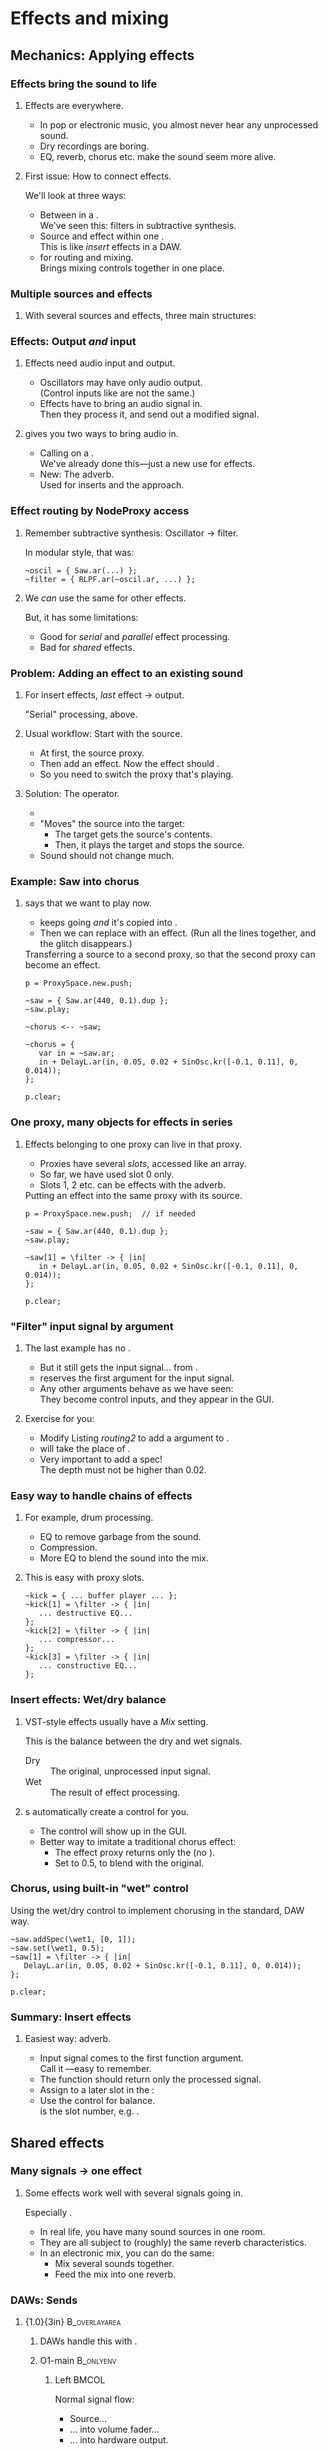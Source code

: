 #+startup: beamer

* Test								   :noexport:
** Test
*** Test

* Effects and mixing
** Mechanics: Applying effects
*** Things							   :noexport:
    - Within a NodeProxy
    - Between NodeProxies
    - Sends, MixerChannels

*** Effects bring the sound to life
# one less than the first listing number
#+latex: \setcounter{lstlisting}{111}

#+name: makegloss
#+call: makegloss :exports (if hjh-exporting-slides "results" "none") :results value latex
#+results: makegloss

#+name: classgloss
#+call: makegloss(tbl=class,glosstype="class") :exports (if hjh-exporting-slides "results" "none") :results value latex
#+results: classgloss

#+name: mthgloss
#+call: makegloss(tbl=mth,glosstype="mth") :exports (if hjh-exporting-slides "results" "none") :results value latex
#+results: mthgloss

#+name: ugengloss
#+call: ugengloss :exports (if hjh-exporting-slides "results" "none") :results value latex
#+results: ugengloss

**** Effects are everywhere.
     - In pop or electronic music, you almost never hear any unprocessed sound.
     - Dry recordings are boring.
     - EQ, reverb, chorus etc. make the sound seem more alive.
**** First issue: How to connect effects.
     We'll look at three ways:
     - Between \clsspl{NodeProxy} in a \clss{ProxySpace}.\\
       We've seen this: filters in subtractive synthesis.
     - Source and effect within one \clss{NodeProxy}.\\
       This is like /insert/ effects in a DAW.
     - \clss{ProxySubmix} for routing and mixing.\\
       Brings mixing controls together in one place.

*** Multiple sources and effects
**** With several sources and effects, three main structures:
#+begin_center
#+begin_latex
\begin{tabular}{|c|c|c|}
\textbf{Serial} & \textbf{Parallel} & \textbf{Shared}\\
\hline
\includegraphics[width=.3\linewidth]{../04-effects/img/serial-effects.pdf}
&
\includegraphics[width=.3\linewidth]{../04-effects/img/parallel-effects.pdf}
&
\includegraphics[width=.3\linewidth]{../04-effects/img/shared-effects.pdf}
\\
\hline
\emph{Insert} effects & \multicolumn{2}{|c|}{\emph{Send} effects}
\end{tabular}
#+end_latex
#+end_center

*** Effects: Output /and/ input
**** Effects need audio input and output.
     - Oscillators may have only audio output.\\
       (Control inputs like \ci{freq} are not the same.)
     - Effects have to bring an audio signal in.\\
       Then they process it, and send out a modified signal.
**** \egls{JITLib} gives you two ways to bring audio in.
     - Calling \mth{ar} on a \clss{NodeProxy}.\\
       We've already done this---just a new use for effects.
     - New: The \ci{\textbackslash filter} adverb.\\
       Used for inserts and the \clss{ProxySubmix} approach.

*** Effect routing by NodeProxy access
**** Remember subtractive synthesis: Oscillator $\to$ filter.
     In modular style, that was:
#+begin_src {SuperCollider} -i
~oscil = { Saw.ar(...) };
~filter = { RLPF.ar(~oscil.ar, ...) };
#+end_src
**** We /can/ use the same for other effects.
     But, it has some limitations:
     - Good for /serial/ and /parallel/ effect processing.
     - Bad for /shared/ effects.

*** Problem: Adding an effect to an existing sound
**** For insert effects, /last/ effect $\to$ output.
     "Serial" processing, above.
**** Usual workflow: Start with the source.
     - At first, \mth{play} the source proxy.
     - Then add an effect. Now the effect should \mth{play}.
     - So you need to switch the proxy that's playing.
**** Solution: The \ci{<--} operator.
     - \cd{\textasciitilde target <-- \textasciitilde source;}
     - "Moves" the source into the target:
       - The target gets the source's contents.
       - Then, it plays the target and stops the source.
     - Sound should not change much.

*** Example: Saw into chorus
**** \ci{<--} says that we want \ci{\textasciitilde chorus} to play now.
     - \ci{\textasciitilde saw} keeps going /and/ it's copied into \ci{\textasciitilde chorus}.
     - Then we can replace \ci{\textasciitilde chorus} with an effect.
       (Run all the \ci{\textasciitilde chorus} lines together, and
       the glitch disappears.)\glsadd{chorus}
#+name: routing1
#+caption: Transferring a source to a second proxy, so that the second proxy can become an effect.
#+begin_src {SuperCollider} -i
p = ProxySpace.new.push;

~saw = { Saw.ar(440, 0.1).dup };
~saw.play;

~chorus <-- ~saw;

~chorus = {
   var in = ~saw.ar;
   in + DelayL.ar(in, 0.05, 0.02 + SinOsc.kr([-0.1, 0.11], 0, 0.014));
};

p.clear;
#+end_src

*** One proxy, many objects for effects in series
**** Effects belonging to one proxy can live in that proxy.
     - Proxies have several /slots/, accessed like an array.\glsadd{chorus}
     - So far, we have used slot 0 only.
     - Slots 1, 2 etc. can be effects with the \ci{\textbackslash filter} adverb.
#+name: routing2
#+caption: Putting an effect into the same proxy with its source.
#+begin_src {SuperCollider} -i
p = ProxySpace.new.push;  // if needed

~saw = { Saw.ar(440, 0.1).dup };
~saw.play;

~saw[1] = \filter -> { |in|
   in + DelayL.ar(in, 0.05, 0.02 + SinOsc.kr([-0.1, 0.11], 0, 0.014));
};

p.clear;
#+end_src

*** "Filter" input signal by argument
**** The last example has no \cd{\textasciitilde saw.ar}.
     - But it still gets the input signal... from \cd{\textbar in\textbar}.
     - \ci{\textbackslash filter} reserves the first argument for the input signal.
     - Any other arguments behave as we have seen:\\
       They become control inputs, and they appear in the GUI.
**** Exercise for you:
     - Modify Listing [[routing2]] to add a \ci{depth} argument to \ci{\textasciitilde saw[1]}.
     - \ci{depth} will take the place of \ci{0.014}.
     - Very important to add a spec!\\
       The depth must not be higher than 0.02.

*** Easy way to handle chains of effects
**** For example, drum processing.
     - EQ to remove garbage from the sound.
     - Compression.
     - More EQ to blend the sound into the mix.
**** This is easy with proxy slots.
#+begin_src {SuperCollider} -i
~kick = { ... buffer player ... };
~kick[1] = \filter -> { |in|
   ... destructive EQ...
};
~kick[2] = \filter -> { |in|
   ... compressor...
};
~kick[3] = \filter -> { |in|
   ... constructive EQ...
};
#+end_src

*** Insert effects: Wet/dry balance
**** VST-style effects usually have a /Mix/ setting.
     This is the balance between the dry and wet signals.
     - Dry :: The original, unprocessed input signal.
     - Wet :: The result of effect processing.
**** \ci{\textbackslash filter}s automatically create a \ci{wet} control for you.
     - The control will show up in the GUI.
     - Better way to imitate a traditional chorus effect:
       - The effect proxy returns only the \ugen{DelayL} (no \cd{in +}).
       - Set \ci{wet1} to 0.5, to blend with the original.

*** Chorus, using built-in "wet" control
\glsadd{chorus}
#+name: routing3
#+caption: Using the wet/dry control to implement chorusing in the standard, DAW way.
#+begin_src {SuperCollider} -i
~saw.addSpec(\wet1, [0, 1]);
~saw.set(\wet1, 0.5);
~saw[1] = \filter -> { |in|
   DelayL.ar(in, 0.05, 0.02 + SinOsc.kr([-0.1, 0.11], 0, 0.014));
};

p.clear;
#+end_src

*** Summary: Insert effects
**** Easiest way: \ci{\textbackslash filter} adverb.
     - Input signal comes to the first function argument.\\
       Call it \ci{in}---easy to remember.
     - The function should return only the processed signal.
     - Assign to a later slot in the \clss{NodeProxy}:\\
       @@latex:\cd{\textasciitilde proxy[1] = \textbackslash filter -> \{ \textbar in\textbar ... \}}.@@
     - Use the @@latex:\ci{wet\#}@@ control for balance.\\
       @@latex:\#@@ is the slot number, e.g. \ci{wet1}.

** Shared effects
*** Many signals $\to$ one effect
**** Some effects work well with several signals going in.
     Especially \egls{reverb}.
     - In real life, you have many sound sources in one room.
     - They are all subject to (roughly) the same reverb characteristics.
     - In an electronic mix, you can do the same:
       - Mix several sounds together.
       - Feed the mix into one reverb.

*** DAWs: Sends
**** {1.0\textwidth}{3in}				      :B_overlayarea:
     :PROPERTIES:
     :BEAMER_env: overlayarea
     :END:
***** DAWs handle this with \eglspl{send}.
***** O1-main							  :B_onlyenv:
      :PROPERTIES:
      :BEAMER_env: onlyenv
      :BEAMER_act: 1
      :END:
****** Left							      :BMCOL:
       :PROPERTIES:
       :BEAMER_col: 0.6
       :END:
	Normal signal flow:
	- Source...
	- ... into volume fader...
	- ... into hardware output.
****** Right							      :BMCOL:
       :PROPERTIES:
       :BEAMER_col: 0.4
       :END:
#+begin_center
#+attr_latex: :height 1.2in
[[../04-effects/img/01-send-schematic-main.pdf]]
#+end_center

***** O2-send							  :B_onlyenv:
      :PROPERTIES:
      :BEAMER_env: onlyenv
      :BEAMER_act: 2
      :END:
****** Left							      :BMCOL:
       :PROPERTIES:
       :BEAMER_col: 0.6
       :END:
	A \egls{send} splits the signal in another direction.
	- The send has its own volume control.
	- This is a /pre-fader/ send:\\
	  The send comes directly from the source, /before/ the volume control.
****** Right							      :BMCOL:
       :PROPERTIES:
       :BEAMER_col: 0.4
       :END:
#+begin_center
#+attr_latex: :height 1.2in
[[../04-effects/img/02-send-schematic-send.pdf]]
#+end_center

***** O3-reverb							  :B_onlyenv:
      :PROPERTIES:
      :BEAMER_env: onlyenv
      :BEAMER_act: 3
      :END:
****** Left							      :BMCOL:
       :PROPERTIES:
       :BEAMER_col: 0.6
       :END:
	The copy goes through some effect processing.\\
	The effect mixes into the main output.
****** Right							      :BMCOL:
       :PROPERTIES:
       :BEAMER_col: 0.4
       :END:
#+begin_center
#+attr_latex: :height 1.2in
[[../04-effects/img/send-schematic-all.pdf]]
#+end_center

***** O4-post-fader						  :B_onlyenv:
      :PROPERTIES:
      :BEAMER_env: onlyenv
      :BEAMER_act: 4
      :END:
****** Left							      :BMCOL:
       :PROPERTIES:
       :BEAMER_col: 0.6
       :END:
       A /post-fader/ send takes the signal from the volume control.
       - This is more realistic for reverb:\\
	 As the source gets quieter, the reverb should get quieter too.
****** Right							      :BMCOL:
       :PROPERTIES:
       :BEAMER_col: 0.4
       :END:
#+begin_center
#+attr_latex: :height 1.2in
[[../04-effects/img/send-schematic-all-postfader.pdf]]
#+end_center

*** JITLib: ProxySubmix
**** In JITLib, we can do the same thing using \clss{ProxySubmix}.
     - \Glspl{send} /mix/ a selected group of signals together.\\
       In effect, this is a /submix/.
     - \clss{ProxySubmix} represents a group of \glspl{send}.
     - The effect needs only one source, then.
     - Like other proxies, you can make the \clss{ProxySubmix} early.

*** Simple reverb with a ProxySubmix
**** To use:
     1. Create the \clss{ProxySubmix}.
     2. Initialize it to the number of channels you need.\\
	For reverb, normally stereo: two channels.
     3. Use the submix in the reverb effect.\\
	Note: In this case, the effect's /Mix/ should be 1.0.
#+name: sharedfx1
#+caption: A ProxySubmix, feeding audio into a simple reverb effect.
#+begin_src {SuperCollider} -i
p.clear;  // p = ProxySpace.new.push;
a = ();   // storage, outside ProxySpace

a.m = ProxySubmix(\revin);  // ProxySubmix needs a name
a.m.ar(2);  // initialize to stereo

~rev = {
   var in = a.m.ar;
   FreeVerb2.ar(in[0], in[1], 1, 0.8, 0.2);
};
~rev.play;
#+end_src

*** Sound source
**** The sound source is a regular \clss{NodeProxy}.
     - Reverb is easier to hear with short, percussive sounds:\\
       \cd{Env.perc}.
     - \mth{addMix}: Create a send for the source.\\
       0.7 is the initial level for the send's volume control.
#+name: sharedfx2
#+caption: A percussive audio source, added into the reverb ProxySubmix.
#+begin_src {SuperCollider} -i
~src = { |amp = 8|
   var sig = PinkNoise.ar(amp),
   trig = Dust.kr(2.5) > 0,
   freq = TExpRand.kr(200, 1200, trig),
   env = EnvGen.kr(Env.perc(0.01, 0.3), trig);
   BPF.ar(sig, freq, 0.1, env).dup
};
~src.play;  // listen to the dry signal first

a.m.addMix(~src, 0.7);
#+end_src

*** Graphical mix control
**** The sends' volume controls are important.
     - Some sounds want a lot of reverb.\\
       Others sounds terrible with the same reverb level.
     - The volume controls (0.7 in Listing [[sharedfx2]]) allow each
       source to have its own level of reverb.
     - In code, set the volume level: \cd{a.m.set(\textbackslash snd\textunderscore src, level)}.\\
       This is how you can change reverb level by mobile.
**** \clss{ProxySubmix} collects all the send volumes in one place.
     - Call \ci{gui} on the submix object.
     - You get a window with several \ci{snd\textunderscore} controls.\\
       Plus one more: \ci{lev\textunderscore ALL}, which amplifies the whole submix.
     - Dry mix levels are in the \clss{ProxySpace}'s GUI.
     - Easy access to all the mixing controls!

*** Exercise for you
    1. Write another source proxy.
       - Percussive envelope, as above.
       - Use a pitched oscillator.
    2. Plug it into the submix (\ci{a.m}).
    3. Adjust its level by GUI.

*** Summary: Shared effects
**** For shared objects, /mix/ the sources into the effect.
     \clss{ProxySubmix} does this.
     1. Create it, with a name: \cd{ProxySubmix(\textbackslash name)}.
     2. Initialize its number of channels: \cd{a.m.ar(2)}.
     3. \mth{addMix} to feed sources into it.
	- Sends are /post-fader/ by default.
	- For /pre-fader/: \cd{a.m.addMix(\textasciitilde proxy, level, false)}.
     4. \cd{a.m.gui} to bring up a separate mixer for the effect.

** Common effects: Chorus
*** Building common effects
**** This section walks through the construction of a few common effects.
     - Chorus
     - Distortion
     - EQ
     - Reverb
#     - Compression (dynamics processing)

*** Chorus
**** \eGls{chorus} imitates the sound of several players together.
     Human players are:
     - Not exactly in time.\\
       We can come within a few milliseconds, but no closer.
     - Not exactly in tune. (Close---within a few Hz.)
     The imperfections make the sound more interesting.
**** Chorus uses a short delay to get both effects.
     - The delay is inherently a time offset.
     - Changing the delay time affects pitch, by the Doppler effect.

*** Delays and Doppler
#+begin_center
#+attr_latex: :height 1.2in
[[../04-effects/img/doppler-shorten.pdf]]
#+end_center
**** Doppler shift from changing delay time?
     - Here, we start with a 1.2 second delay.
     - After 1 sec, the delay is 1 sec.\\
       That is: At time 2.0, we hear audio from 1.0 sec.
     - The delay puts out 1.0 sec of audio /in 0.8 sec/!\\
       The pitch /must/ change.

*** Synth example based on the chart
#+name: chorus1
#+caption: A brief demonstration of Doppler shift, resulting from the delay time becoming shorter.
#+begin_src {SuperCollider} -i :var extract='t
a = {
   var sig = SinOsc.ar(440, 0, 0.1),
   delaytime = Line.kr(1.2, 0.2, 2),
   delay = DelayL.ar(sig, 1.2, delaytime),
   eg1 = EnvGen.kr(Env.linen(0.01, 0.98, 0.01)),
   eg = EnvGen.kr(Env.linen(0.01, 1.98, 0.01), doneAction: 2);
   (((sig * eg1) + delay) * eg).dup
}.play;
#+end_src

*** Simple chorus in SC
**** Let's take apart the earlier chorus example.
     See Listing [[routing3]].
#+begin_src {SuperCollider}
DelayL.ar(in, 0.05, 0.02 + SinOsc.kr([-0.1, 0.11], 0, 0.014));
#+end_src
     - \ugen{DelayL}: The delay line.
     - Delay time: \cd{0.02 + SinOsc...}.
       - 0.02 is 20 ms /pre-delay/.
       - \ugen{SinOsc} makes the delay go up and down, slowly.
       - \cd{[-0.1, 0.11]}: Two frequencies, producing two sines and two delays.\\
	 Detuning twice makes a richer sound.\\
	 --0.1 makes one go down while the other goes up.
       - \cd{0.014}: The effect's /width/. It *must* be < predelay.\\
	 What bad thing will happen if width > predelay?

*** Chorus depends on the mix
**** The delay line only changes the sound's tuning.
     - It doesn't make the rich ensemble sound by itself.
     - For that, mix the original sound into the delay.
     - The easiest way, as above, is using the \ci{\textbackslash filter}'s \ci{wet} control.
     - Normally this is 0.5 for chorus.

*** Making a general chorus effect
**** As in synthesis...
     Start with a prototype, then add controls.\\
     What controls can we add here?\pause
     - Predelay :: The "center" delay time.\\ The actual delay time varies above and below.
     - Width :: How far above and below the center.
     - Frequency :: How fast to change the delay time.
     Notes:
     - The pitch changes more with a larger width and frequency.
     - Usually both are fairly small.
**** Exercise: Add parameters to the chorus that we've already seen.
     Make sure to \mth{addSpec}, so that they don't go out of range in the GUI.

*** Refinements to chorus
**** More delays = richer effect.
     - Slight differences also get a better sound.
     - Try adding a small random offset to:
       - Pre-delay
       - Frequency
       - Phase
**** For more ideas for chorus, see:
     /Sound On Sound/ "Synth Secrets" no. 62 (June 04).\\<all>
     http://www.soundonsound.com/sos/jun04/articles/synthsecrets.htm

** Common effects: Distortion
*** Distortion
**** Distortion flattens the peaks of an input sound.
**** Left							      :BMCOL:
     :PROPERTIES:
     :BEAMER_col: 0.6
     :END:
     - The top is a pure sine wave.
     - The bottom is the same wave, distorted by \mth{tanh}.
**** Right							      :BMCOL:
     :PROPERTIES:
     :BEAMER_col: 0.4
     :END:
     #+begin_center
     #+attr_latex: :height 1.25in
     [[../04-effects/img/sine-distorted.png]]
     #+end_center

*** Distortion's effect on spectrum
**** Distortion /adds harmonics/ to the sound's spectrum.
**** Left							      :BMCOL:
     :PROPERTIES:
     :BEAMER_col: 0.6
     :END:
     - *Top:* Spectrum of a sine wave at 440 Hz.\\
       As expected, energy is concentrated in one place.
     - *Bottom:* Spectrum of a distorted sine wave.\\
       440 Hz is still strong, and we also get energy at multiples of 440 Hz.
**** Right							      :BMCOL:
     :PROPERTIES:
     :BEAMER_col: 0.4
     :END:
     #+begin_center
     #+attr_latex: :height 1.25in
     [[../04-effects/img/sine-dist-spectrum.png]]
     #+end_center

*** Distortion and waveshaping
**** \eGls{waveshaping} uses a table to transform the input.
     The table represents a \egls{transfer function}, which maps the input onto the output.
**** Left							      :BMCOL:
     :PROPERTIES:
     :BEAMER_col: 0.6
     :END:
     - *Top:* A linear transfer function.\\
       $x = y$: /No change/ in sound.
     - *Middle:* Mild distortion.
       - Near the middle, it's basically a straight line.\\
	 Quiet input, not much change in sound.
       - The edges are flatter.\\
	 Loud input, more extreme effect.
     - *Bottom:* More extreme distortion.\\
       - Quiet input gets louder very quickly.
       - Loud input gets "crushed" more.
**** Right							      :BMCOL:
     :PROPERTIES:
     :BEAMER_col: 0.4
     :END:
     #+begin_center
     #+attr_latex: :height 2.2in
     [[../04-effects/img/distortion-xfer-funcs.png]]
     #+end_center

*** Easy distortion
**** Usual structure of a distortion effect:
     1. *Pre-amplifier:* Controls the effect's intensity.
	- Distortion is heavier when the input is louder.
     2. *Distortion operator:* Four predefined types.
	- \mth{distort} :: Moderate distortion.\\
	  Formula: $\frac{x}{\lvert x\rvert+1}$.
	- \mth{softclip} :: Mild distortion.\\
	  Below --6 dB, no distortion at all.
	- \mth{tanh} :: Harsher distortion.\\
	  The /hyperbolic tangent/ of the input.
     3. *Post-amplifier:* Reduce the volume to fit into the mix.

*** Easy distortion example
    *Note:* The example puts the effect into slot \cd{[1]}. Distortion is usually an insert effect, so this is the right way..
#+name: dist1
#+caption: A very simple distortion effect, with preamp and postamp parameters.
#+begin_src {SuperCollider} -i
p.clear;  // p = ProxySpace.new.push;

~kick.ar(2);  // initialize stereo
~kick[1] = \filter -> { |in, preamp = 0.5, postamp = 0.1|
   (in * preamp).tanh * postamp
};
~kick.addSpec(\preamp, [0.25, 20, \exp]);
~kick.addSpec(\postamp, \amp);
#+end_src

*** Distortion and crunchy dance kick drums
**** A common kick drum in dance music is a sinewave.
     - Frequency slides quickly from high to low: an \egls{envelope}.\\
       Note that you have to write the starting frequency twice.
     - Distortion makes it dirtier.
     - For simplicity, we'll generate the trigger by \ugen{Impulse}.
     - For composition, you would want a \ci{t\textunderscore trig} control, and drive it by a pattern.
#+name: dist2
#+caption: A simple synthetic kick drum, to feed into the distortion above.
#+begin_src {SuperCollider} -i
~kick[0] = {
   var trig = Impulse.ar(2),
   freq = EnvGen.ar(Env([400, 400, 50], [0, 0.07], \exp), trig),
   ampeg = EnvGen.ar(Env.perc(0.01, 0.4), trig),
   sig = SinOsc.ar(freq);
   (sig * ampeg).dup
};
#+end_src

*** Note: Freq EnvGen					    :B_ignoreheading:
    :PROPERTIES:
    :BEAMER_env: ignoreheading
    :END:
Let's look at it more closely at that frequency envelope. *This is
important!* It's a very common question on the SuperCollider users
mailing list: How do you make a line that you can retrigger any time?
You will certainly forget this point sometime. In fact, while writing
the example, /I/ forgot it---and I have over ten years experience in
SC!

#+begin_src {SuperCollider}
EnvGen.ar(Env([400, 400, 50], [0, 0.07], \exp), trig)
#+end_src

Why does the higher end (400) appear twice? It's because of the
behavior of retriggering an envelope. You might think a trigger means
to "go back to the beginning," but that's not exactly right. It tells
\ugen{EnvGen} to go to /segment 0/.

\ugen{EnvGen} knows:

- its current value;
- the target value of the segment it's currently playing;
- how long it should take to reach the target value.

So, the trigger actually means: "Starting right now, slide to
\ci{value}$_0$, and take \ci{time}$_0$ to do it." What's confusing is
that the first 400 is /not/ \ci{value}$_0$---the /second/ one is.

#+begin_center
#+attr_latex: :align |c|c|c|
| *Env part* | *Value* | *Time* |
|------------+---------+--------|
| Initial    |     400 |        |
|------------+---------+--------|
| Segment 0  |     400 |      0 |
| Segment 1  |      50 |   0.07 |
#+end_center

If you write the envelope as @@latex:\cd{Env([400, 50], [0.07],
\textbackslash exp)}@@, then the first envelope segment goes
/to/ 50. An incoming trigger will cause \ugen{EnvGen} to transition
/from/ 50 (its current level) /to/ 50, producing... no change in the
sound.

To retrigger a line, you have to have an envelope whose first segment
goes to the start of the line very quickly, and to do that, you have
to provide the starting value twice: once as the envelope's initial
value, and once as the target of the first segment.

*** Shaper UGen
**** \ugen{Shaper} lets you use an arbitrary transfer function.
     At right, a sinewave being waveshaped by another sinewave.
**** Left							      :BMCOL:
     :PROPERTIES:
     :BEAMER_col: 0.6
     :END:
      1. Create a \clss{Signal} with the transfer function values.\\
       	 The array size must be a power of two: 256, 512, 1024 etc.
      2. Convert the Signal into a \clss{Wavetable}: \mth{asWavetable}.
      3. Load the wavetable into a buffer: \mth{sendCollection}.
      4. Now you can use it as the buffer input to \ugen{Shaper}.
**** Right							      :BMCOL:
     :PROPERTIES:
     :BEAMER_col: 0.4
     :END:
     #+begin_center
     #+attr_latex: :height 1.25in
     [[../04-effects/img/sine-shaped-by-sine.png]]
     #+end_center

*** Notes on Shaper example
**** Note the techniques to fill the buffer.
     - The transfer function is a sinewave, so we can use \mth{sineFill}.\\
       See also \clss{Buffer}'s \mth{sine1}, \mth{sine2} and \mth{sine3} methods.
     - You can also convert any array by \cd{array.as(Signal).asWavetable}.
     - The last couple of statements change the transfer function.\\
       You can do this while playing---experiment to get the right sound.
**** *IMPORTANT:* \ugen{Shaper} input must not go outside --1 .. 1!
     - The example uses \ugen{Limiter} to control this.

*** Shaper example
#+name: dist3
#+caption: Replace the tanh distortion with Shaper distortion.
#+begin_src {SuperCollider} -i
x = Signal.sineFill(512, [1]);  // x.plot to see
b = Buffer.sendCollection(s, x.asWavetable, 1,
   action: { "done".postln });

~kick[1] = \filter -> { |in, postamp = 0.1|
   in = Limiter.ar(in, 1);
   Shaper.ar(b, in, postamp);
};

// change the transfer function
b.sendCollection(
   Signal.sineFill(512, [1, 0.5, 0.33]).asWavetable
);

// "sine1" on a Buffer is a shortcut
b.sine1([0, 0, 0, 0, 0, 0, 0, 1]);
#+end_src

** Common effects: EQ
*** EQ
**** EQ should be an insert effect.
     - Use proxy slots: \cd{[1]} etc.
**** The *BEQSuite* provides EQ filters.
     - \ugen{BPeakEQ} :: Standard boost/cut EQ.
     - \ugen{BLowShelf} :: Low shelving.
     - \ugen{BHiShelf} :: High shelving.
     Also \ugen{BLowPass} and \ugen{BHiPass}.

*** Mass-producing EQs and controls
**** You'll probably create a lot of EQs.
     - I've included a function in (example file).
     - Add it into your personal storage dictionary.
     - Then you can add EQs easily.\\
       (Here, assuming \ci{a} is your dictionary.)
#+name: eqfunc
#+caption: Adding EQ bands to a proxy, by a convenience function.
#+begin_src {SuperCollider} -i
~saw = { Saw.ar(50, 0.1).dup };
~saw.play;
~saw.gui;

a.addEQ(~saw, 1);

// Add a low pass filter,
// and override the default frequency and rq
a.addEQ(~saw, 2, BLowPass, 800, 0.05);
#+end_src
**** TODO Put the function somewhere sensible			   :noexport:
#+begin_src :exports none
a = ();
a.addEQ = { |dict, proxy, slot, eqClass(BPeakEQ), freq = 440, rq = 1, gain|
	var freqname, rqname, gainname, gainSpec;
	if(slot.isNil) { slot = proxy.objects.indices.maxItem + 1 };
	if([BPeakEQ, BLowShelf, BHiShelf].includes(eqClass)) {
		gainSpec = [-20, 20];
		if(gain.isNil) { gain = 0 };
	} {
		gainSpec = \amp;
		if(gain.isNil) { gain = 1 };
	};
	freqname = ("eqFreq" ++ slot).asSymbol;
	rqname = ("eqRq" ++ slot).asSymbol;
	gainname = ("eqGain" ++ slot).asSymbol;
	proxy.addSpec(freqname, \freq)
	.addSpec(rqname, [1, 0.01, -2])
	.addSpec(gainname, gainSpec);
	proxy.set(freqname, freq, rqname, rq, gainname, gain);
	proxy[slot] = \filter -> { |in|
		var freq = NamedControl.kr(freqname, freq),
		rq = NamedControl.kr(rqname, rq),
		db = NamedControl.kr(gainname, gain);
		eqClass.ar(in, freq, rq, db);
	};
};
#+end_src

** Common effects: Reverb
*** Reverb
**** For this workshop, keep it simple: Just use \ugen{FreeVerb2}.
     - This is a stereo-in, stereo-out reverb.\\
       Nothing fancy, not a special sound.
     - Use a \clss{ProxySubmix}. Create it first.
     - Put the reverb in a dedicated effect proxy.\\
       Read the signal from the submix.
#+name: reverbAgain
#+caption: Setting up simple reverb.
#+begin_src {SuperCollider} -i
a = ();   // storage, outside ProxySpace

a.m = ProxySubmix(\revin);  // ProxySubmix needs a name

~rev.addSpec(\room, [0, 1]);
~rev.addSpec(\damp, [0, 1]);
~rev = { |room = 0.5, damp = 0.5|
   var in = a.m.ar(2);
   FreeVerb2.ar(in[0], in[1], 1, room, damp);
};
~rev.play;
#+end_src

*** Other ways to do reverb
     - \ugen{GVerb}: Mono-in, stereo-out, but with a lot more parameters.
     - Roll your own reverb: Beyond this workshop's scope.
       - Read some articles on how to make reverb.
       - SC has all the parts, waiting to be put together.
     - Convolution reverb with \ugen{PartConv}.
       - Load the (mono) impulse response in a buffer, in a special way.
       - See \ci{PartConv}'s help file for details.
